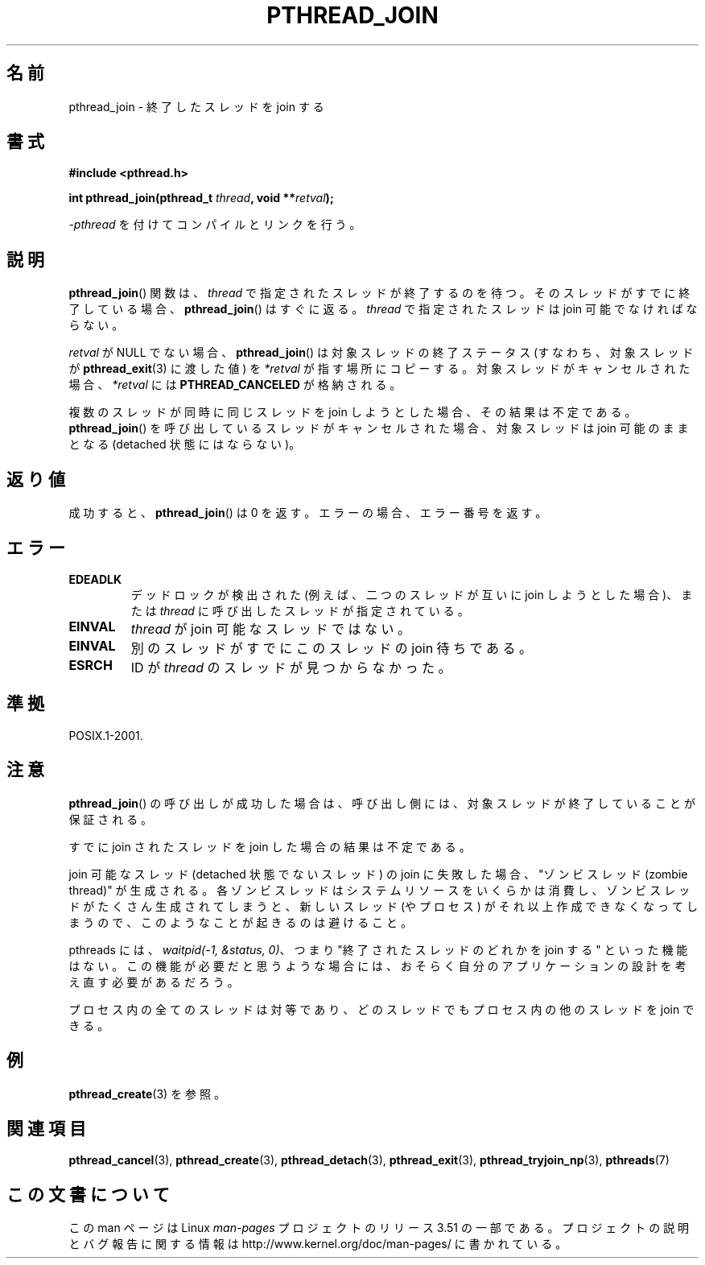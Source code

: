 .\" Copyright (c) 2008 Linux Foundation, written by Michael Kerrisk
.\"     <mtk.manpages@gmail.com>
.\"
.\" %%%LICENSE_START(VERBATIM)
.\" Permission is granted to make and distribute verbatim copies of this
.\" manual provided the copyright notice and this permission notice are
.\" preserved on all copies.
.\"
.\" Permission is granted to copy and distribute modified versions of this
.\" manual under the conditions for verbatim copying, provided that the
.\" entire resulting derived work is distributed under the terms of a
.\" permission notice identical to this one.
.\"
.\" Since the Linux kernel and libraries are constantly changing, this
.\" manual page may be incorrect or out-of-date.  The author(s) assume no
.\" responsibility for errors or omissions, or for damages resulting from
.\" the use of the information contained herein.  The author(s) may not
.\" have taken the same level of care in the production of this manual,
.\" which is licensed free of charge, as they might when working
.\" professionally.
.\"
.\" Formatted or processed versions of this manual, if unaccompanied by
.\" the source, must acknowledge the copyright and authors of this work.
.\" %%%LICENSE_END
.\"
.\"*******************************************************************
.\"
.\" This file was generated with po4a. Translate the source file.
.\"
.\"*******************************************************************
.TH PTHREAD_JOIN 3 2008\-11\-27 Linux "Linux Programmer's Manual"
.SH 名前
pthread_join \- 終了したスレッドを join する
.SH 書式
.nf
\fB#include <pthread.h>\fP

\fBint pthread_join(pthread_t \fP\fIthread\fP\fB, void **\fP\fIretval\fP\fB);\fP
.fi
.sp
\fI\-pthread\fP を付けてコンパイルとリンクを行う。
.SH 説明
\fBpthread_join\fP() 関数は、\fIthread\fP で指定されたスレッドが
終了するのを待つ。そのスレッドがすでに終了している場合、
\fBpthread_join\fP() はすぐに返る。
\fIthread\fP で指定されたスレッドは join 可能でなければならない。

\fIretval\fP が NULL でない場合、 \fBpthread_join\fP() は対象スレッドの終了
ステータス (すなわち、対象スレッドが \fBpthread_exit\fP(3) に渡した値) を
\fI*retval\fP が指す場所にコピーする。対象スレッドがキャンセルされた場合、
\fI*retval\fP には \fBPTHREAD_CANCELED\fP が格納される。

複数のスレッドが同時に同じスレッドを join しようとした場合、その結果
は不定である。\fBpthread_join\fP() を呼び出しているスレッドがキャンセル
された場合、対象スレッドは join 可能のままとなる (detached 状態には
ならない)。
.SH 返り値
成功すると、 \fBpthread_join\fP() は 0 を返す。
エラーの場合、エラー番号を返す。
.SH エラー
.TP 
\fBEDEADLK\fP
.\" The following verified by testing on glibc 2.8/NPTL:
.\" The following verified by testing on glibc 2.8/NPTL:
デッドロックが検出された (例えば、二つのスレッドが互いに join しようと
した場合)、または \fIthread\fP に呼び出したスレッドが指定されている。
.TP 
\fBEINVAL\fP
\fIthread\fP が join 可能なスレッドではない。
.TP 
\fBEINVAL\fP
.\" POSIX.1-2001 does not specify this error case.
別のスレッドがすでにこのスレッドの join 待ちである。
.TP 
\fBESRCH\fP
ID が \fIthread\fP のスレッドが見つからなかった。
.SH 準拠
POSIX.1\-2001.
.SH 注意
\fBpthread_join\fP() の呼び出しが成功した場合は、
呼び出し側には、対象スレッドが終了していることが保証される。

すでに join されたスレッドを join した場合の結果は不定である。

join 可能なスレッド (detached 状態でないスレッド) の join に失敗した場合、
"ゾンビスレッド (zombie thread)" が生成される。
各ゾンビスレッドはシステムリソースをいくらかは消費し、
ゾンビスレッドがたくさん生成されてしまうと、
新しいスレッド (やプロセス) がそれ以上作成できなくなってしまうので、
このようなことが起きるのは避けること。

pthreads には、 \fIwaitpid(\-1,\ &status,\ 0)\fP、つまり
"終了されたスレッドのどれかを join する" といった機能はない。
この機能が必要だと思うような場合には、おそらく
自分のアプリケーションの設計を考え直す必要があるだろう。

プロセス内の全てのスレッドは対等であり、
どのスレッドでもプロセス内の他のスレッドを join できる。
.SH 例
\fBpthread_create\fP(3) を参照。
.SH 関連項目
\fBpthread_cancel\fP(3), \fBpthread_create\fP(3), \fBpthread_detach\fP(3),
\fBpthread_exit\fP(3), \fBpthread_tryjoin_np\fP(3), \fBpthreads\fP(7)
.SH この文書について
この man ページは Linux \fIman\-pages\fP プロジェクトのリリース 3.51 の一部
である。プロジェクトの説明とバグ報告に関する情報は
http://www.kernel.org/doc/man\-pages/ に書かれている。
